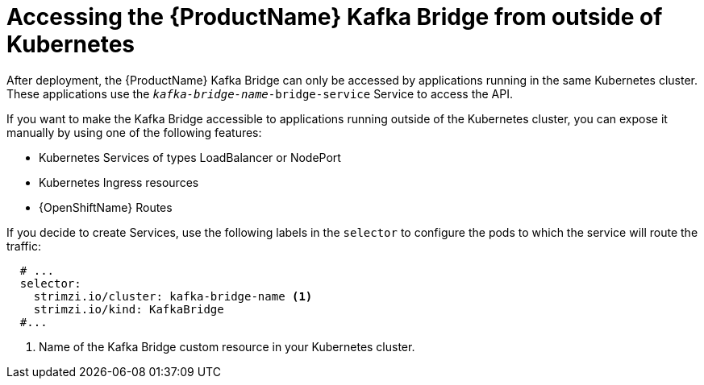 // This assembly is included in the following assemblies:
//
// assembly-using-the-kafka-bridge.adoc

[id='con-accessing-kafka-bridge-from-outside-{context}']

= Accessing the {ProductName} Kafka Bridge from outside of Kubernetes

After deployment, the {ProductName} Kafka Bridge can only be accessed by applications running in the same Kubernetes cluster. These applications use the `_kafka-bridge-name_-bridge-service` Service to access the API.

If you want to make the Kafka Bridge accessible to applications running outside of the Kubernetes cluster, you can expose it manually by using one of the following features:

* Kubernetes Services of types LoadBalancer or NodePort

* Kubernetes Ingress resources

* {OpenShiftName} Routes

If you decide to create Services, use the following labels in the `selector` to configure the pods to which the service will route the traffic:

[source,yaml,subs=attributes+]
----
  # ...
  selector:
    strimzi.io/cluster: kafka-bridge-name <1>
    strimzi.io/kind: KafkaBridge
  #...
----
<1> Name of the Kafka Bridge custom resource in your Kubernetes cluster.